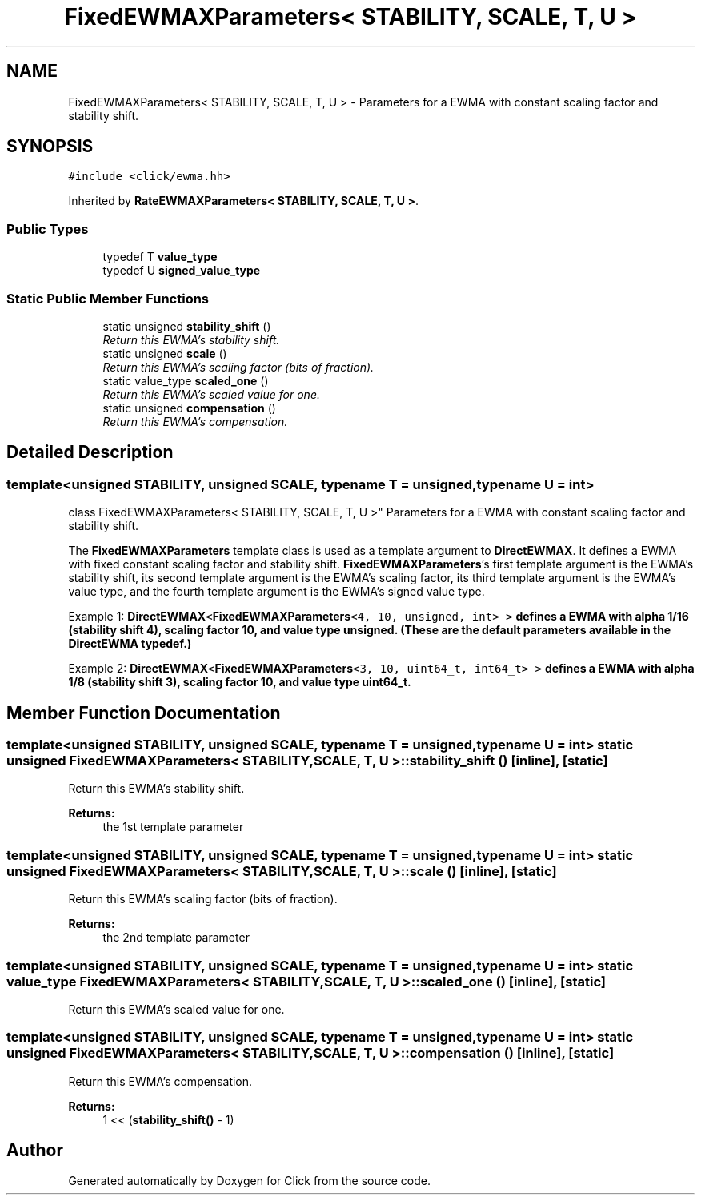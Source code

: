 .TH "FixedEWMAXParameters< STABILITY, SCALE, T, U >" 3 "Thu Oct 12 2017" "Click" \" -*- nroff -*-
.ad l
.nh
.SH NAME
FixedEWMAXParameters< STABILITY, SCALE, T, U > \- Parameters for a EWMA with constant scaling factor and stability shift\&.  

.SH SYNOPSIS
.br
.PP
.PP
\fC#include <click/ewma\&.hh>\fP
.PP
Inherited by \fBRateEWMAXParameters< STABILITY, SCALE, T, U >\fP\&.
.SS "Public Types"

.in +1c
.ti -1c
.RI "typedef T \fBvalue_type\fP"
.br
.ti -1c
.RI "typedef U \fBsigned_value_type\fP"
.br
.in -1c
.SS "Static Public Member Functions"

.in +1c
.ti -1c
.RI "static unsigned \fBstability_shift\fP ()"
.br
.RI "\fIReturn this EWMA's stability shift\&. \fP"
.ti -1c
.RI "static unsigned \fBscale\fP ()"
.br
.RI "\fIReturn this EWMA's scaling factor (bits of fraction)\&. \fP"
.ti -1c
.RI "static value_type \fBscaled_one\fP ()"
.br
.RI "\fIReturn this EWMA's scaled value for one\&. \fP"
.ti -1c
.RI "static unsigned \fBcompensation\fP ()"
.br
.RI "\fIReturn this EWMA's compensation\&. \fP"
.in -1c
.SH "Detailed Description"
.PP 

.SS "template<unsigned STABILITY, unsigned SCALE, typename T = unsigned, typename U = int>
.br
class FixedEWMAXParameters< STABILITY, SCALE, T, U >"
Parameters for a EWMA with constant scaling factor and stability shift\&. 

The \fBFixedEWMAXParameters\fP template class is used as a template argument to \fBDirectEWMAX\fP\&. It defines a EWMA with fixed constant scaling factor and stability shift\&. \fBFixedEWMAXParameters\fP's first template argument is the EWMA's stability shift, its second template argument is the EWMA's scaling factor, its third template argument is the EWMA's value type, and the fourth template argument is the EWMA's signed value type\&.
.PP
Example 1: \fC\fBDirectEWMAX\fP<\fBFixedEWMAXParameters\fP<4, 10, unsigned, int> >\fP defines a EWMA with alpha 1/16 (stability shift 4), scaling factor 10, and value type unsigned\&. (These are the default parameters available in the DirectEWMA typedef\&.)
.PP
Example 2: \fC\fBDirectEWMAX\fP<\fBFixedEWMAXParameters\fP<3, 10, uint64_t, int64_t> >\fP defines a EWMA with alpha 1/8 (stability shift 3), scaling factor 10, and value type uint64_t\&. 
.SH "Member Function Documentation"
.PP 
.SS "template<unsigned STABILITY, unsigned SCALE, typename T  = unsigned, typename U  = int> static unsigned \fBFixedEWMAXParameters\fP< STABILITY, SCALE, T, U >::stability_shift ()\fC [inline]\fP, \fC [static]\fP"

.PP
Return this EWMA's stability shift\&. 
.PP
\fBReturns:\fP
.RS 4
the 1st template parameter 
.RE
.PP

.SS "template<unsigned STABILITY, unsigned SCALE, typename T  = unsigned, typename U  = int> static unsigned \fBFixedEWMAXParameters\fP< STABILITY, SCALE, T, U >::scale ()\fC [inline]\fP, \fC [static]\fP"

.PP
Return this EWMA's scaling factor (bits of fraction)\&. 
.PP
\fBReturns:\fP
.RS 4
the 2nd template parameter 
.RE
.PP

.SS "template<unsigned STABILITY, unsigned SCALE, typename T  = unsigned, typename U  = int> static value_type \fBFixedEWMAXParameters\fP< STABILITY, SCALE, T, U >::scaled_one ()\fC [inline]\fP, \fC [static]\fP"

.PP
Return this EWMA's scaled value for one\&. 
.SS "template<unsigned STABILITY, unsigned SCALE, typename T  = unsigned, typename U  = int> static unsigned \fBFixedEWMAXParameters\fP< STABILITY, SCALE, T, U >::compensation ()\fC [inline]\fP, \fC [static]\fP"

.PP
Return this EWMA's compensation\&. 
.PP
\fBReturns:\fP
.RS 4
1 << (\fBstability_shift()\fP - 1) 
.RE
.PP


.SH "Author"
.PP 
Generated automatically by Doxygen for Click from the source code\&.
